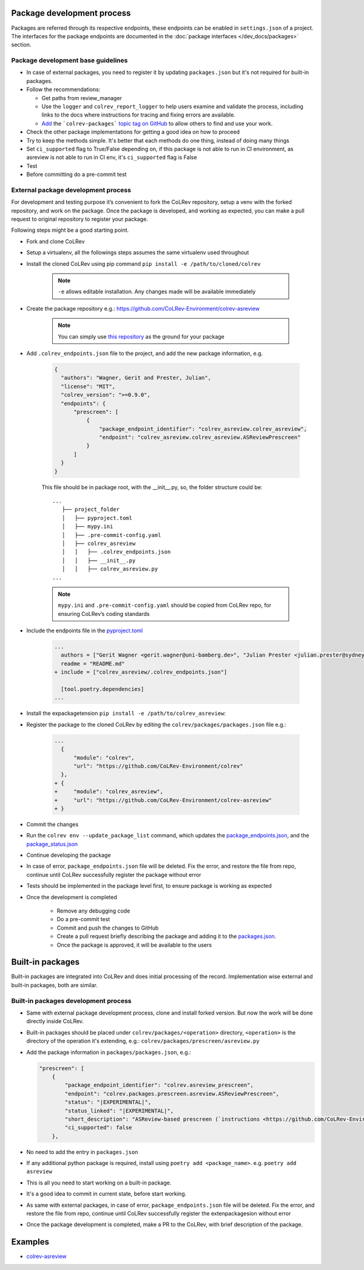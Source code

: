 Package development process
=============================

Packages are referred through its respective endpoints, these endpoints can be enabled in ``settings.json`` of a project. The interfaces for the package endpoints are documented in the :doc:`package interfaces </dev_docs/packages>` section.

Package development base guidelines
-------------------------------------

* In case of external packages, you need to register it by updating ``packages.json`` but it's not required for built-in packages.
* Follow the recommendations:

  * Get paths from review_manager
  * Use the ``logger`` and ``colrev_report_logger`` to help users examine and validate the process, including links to the docs where instructions for tracing and fixing errors are available.
  * `Add <https://docs.github.com/en/repositories/managing-your-repositorys-settings-and-features/customizing-your-repository/classifying-your-repository-with-topics>`_ the ```colrev-packages``` `topic tag on GitHub <https://github.com/topics/colrev-package>`_ to allow others to find and use your work.

* Check the other package implementations for getting a good idea on how to proceed
* Try to keep the methods simple. It's better that each methods do one thing, instead of doing many things
* Set ``ci_supported`` flag to True/False depending on, if this package is not able to run in CI environment, as asreview is not able to run in CI env, it's ``ci_supported`` flag is False
* Test
* Before committing do a pre-commit test

External package development process
--------------------------------------
For development and testing purpose it’s convenient to fork the CoLRev repository, setup a venv with the forked repository, and work on the package. Once the package is developed, and working as expected, you can make a pull request to original repository to register your package.

Following steps might be a good starting point.

* Fork and clone CoLRev
* Setup a virtualenv, all the followings steps assumes the same virtualenv used throughout
* Install the cloned CoLRev using pip command ``pip install -e /path/to/cloned/colrev``

   .. note::

      ``-e`` allows editable installation. Any changes made will be available immediately

* Create the package repository e.g.: https://github.com/CoLRev-Environment/colrev-asreview

   .. note::

      You can simply use `this repository <https://github.com/CoLRev-Environment/colrev-asreview>`_ as the ground for your package


* Add ``.colrev_endpoints.json`` file to the project, and add the new package information, e.g.

   ..  code-block:: json

           {
             "authors": "Wagner, Gerit and Prester, Julian",
             "license": "MIT",
             "colrev_version": ">=0.9.0",
             "endpoints": {
                 "prescreen": [
                     {
                         "package_endpoint_identifier": "colrev_asreview.colrev_asreview",
                         "endpoint": "colrev_asreview.colrev_asreview.ASReviewPrescreen"
                     }
                 ]
             }
           }

   This file should be in package root, with the __init__.py, so, the folder structure could be:

   ::

    ...
       ├── project_folder
       │   ├── pyproject.toml
       │   ├── mypy.ini
       │   ├── .pre-commit-config.yaml
       │   ├── colrev_asreview
       │   │   ├── .colrev_endpoints.json
       │   │   ├── __init__.py
       │   │   ├── colrev_asreview.py
    ...

   .. note::

      ``mypy.ini`` and ``.pre-commit-config.yaml`` should be copied from CoLRev repo, for ensuring CoLRev’s coding standards

* Include the endpoints file in the `pyproject.toml <https://github.com/CoLRev-Environment/colrev-asreview/blob/main/pyproject.toml>`_

   ..  code-block:: diff

       ...
         authors = ["Gerit Wagner <gerit.wagner@uni-bamberg.de>", "Julian Prester <julian.prester@sydney.edu.au>"]
         readme = "README.md"
       + include = ["colrev_asreview/.colrev_endpoints.json"]

         [tool.poetry.dependencies]
       ...

* Install the expackagetension ``pip install -e /path/to/colrev_asreview``:
* Register the package to the cloned CoLRev by editing the ``colrev/packages/packages.json`` file e.g.:

   ..  code-block:: diff

       ...
         {
             "module": "colrev",
             "url": "https://github.com/CoLRev-Environment/colrev"
         },
       + {
       +     "module": "colrev_asreview",
       +     "url": "https://github.com/CoLRev-Environment/colrev-asreview"
       + }

* Commit the changes
* Run the ``colrev env --update_package_list`` command, which updates the `package_endpoints.json <https://github.com/CoLRev-Environment/colrev/blob/main/packages/packages.json>`_, and the `package_status.json <https://github.com/CoLRev-Environment/colrev/blob/main/colrev/packages/package_status.json>`_
* Continue developing the package

* In case of error, ``package_endpoints.json`` file will be deleted. Fix the error, and restore the file from repo, continue until CoLRev successfully register the package without error
* Tests should be implemented in the package level first, to ensure package is working as expected
* Once the development is completed

   *  Remove any debugging code
   *  Do a pre-commit test
   *  Commit and push the changes to GitHub
   *  Create a pull request briefly describing the package and adding it to the `packages.json <https://github.com/CoLRev-Environment/colrev/blob/main/colrev/packages/packages.json>`_.
   *  Once the package is approved, it will be available to the users

Built-in packages
=====================

Built-in packages are integrated into CoLRev and does initial processing of the record. Implementation wise external and built-in packages, both are similar.


Built-in packages development process
--------------------------------------

* Same with external package development process, clone and install forked version. But now the work will be done directly inside CoLRev.
* Built-in packages should be placed under ``colrev/packages/<operation>`` directory, ``<operation>`` is the directory of the operation it's extending, e.g.: ``colrev/packages/prescreen/asreview.py``
* Add the package information in ``packages/packages.json``, e.g.:

  .. code-block:: json

    "prescreen": [
        {
            "package_endpoint_identifier": "colrev.asreview_prescreen",
            "endpoint": "colrev.packages.prescreen.asreview.ASReviewPrescreen",
            "status": "|EXPERIMENTAL|",
            "status_linked": "|EXPERIMENTAL|",
            "short_description": "ASReview-based prescreen (`instructions <https://github.com/CoLRev-Environment/colrev/blob/main/colrev/packages/prescreen/asreview.md>`_)",
            "ci_supported": false
        },

* No need to add the entry in ``packages.json``
* If any additional python package is required, install using ``poetry add <package_name>``. e.g. ``poetry add asreview``
* This is all you need to start working on a built-in package.
* It's a good idea to commit in current state, before start working.
* As same with external packages, in case of error, ``package_endpoints.json`` file will be deleted. Fix the error, and restore the file from repo, continue until CoLRev successfully register the extenpackagesion without error
* Once the package development is completed, make a PR to the CoLRev, with brief description of the package.


Examples
========

- `colrev-asreview <https://github.com/CoLRev-Environment/colrev-asreview>`_
